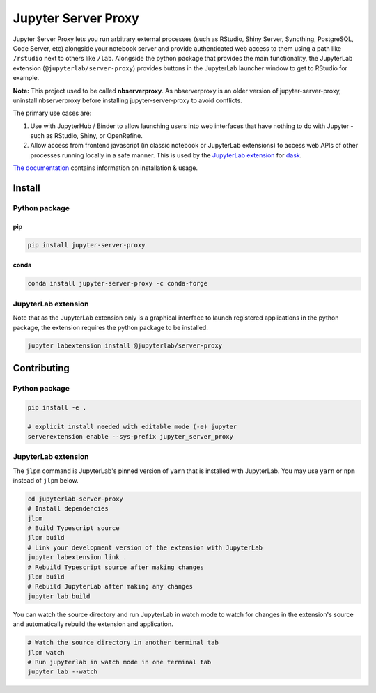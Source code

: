 ====================
Jupyter Server Proxy
====================

|ReadTheDocs badge| |Travis badge| |PyPI badge| |Conda badge| |NPM badge|

.. |ReadTheDocs badge| image:: https://img.shields.io/readthedocs/jupyter-server-proxy?logo=read-the-docs
   :target: https://jupyter-server-proxy.readthedocs.io/

.. |Travis badge| image:: https://img.shields.io/travis/jupyterhub/jupyter-server-proxy/master.svg?logo=travis
   :target: https://travis-ci.org/jupyterhub/jupyter-server-proxy

.. |PyPI badge| image:: https://img.shields.io/pypi/v/jupyter-server-proxy.svg?logo=pypi
   :target: https://pypi.python.org/pypi/jupyter-server-proxy

.. |Conda badge| image:: https://img.shields.io/conda/vn/conda-forge/jupyter-server-proxy?logo=conda-forge
   :target: https://anaconda.org/conda-forge/jupyter-server-proxy

.. |NPM badge| image:: https://img.shields.io/npm/v/@jupyterlab/server-proxy.svg?logo=npm
   :target: https://www.npmjs.com/package/@jupyterlab/server-proxy

Jupyter Server Proxy lets you run arbitrary external processes (such
as RStudio, Shiny Server, Syncthing, PostgreSQL, Code Server, etc)
alongside your notebook server and provide authenticated web access to
them using a path like ``/rstudio`` next to others like ``/lab``.
Alongside the python package that provides the main functionality, the
JupyterLab extension (``@jupyterlab/server-proxy``) provides buttons
in the JupyterLab launcher window to get to RStudio for example.

**Note:** This project used to be called **nbserverproxy**. As
nbserverproxy is an older version of jupyter-server-proxy, uninstall
nbserverproxy before installing jupyter-server-proxy to avoid
conflicts.

The primary use cases are:

#. Use with JupyterHub / Binder to allow launching users into web
   interfaces that have nothing to do with Jupyter - such as RStudio,
   Shiny, or OpenRefine.
#. Allow access from frontend javascript (in classic notebook or
   JupyterLab extensions) to access web APIs of other processes
   running locally in a safe manner. This is used by the `JupyterLab
   extension <https://github.com/dask/dask-labextension>`_ for 
   `dask <https://dask.org/>`_.


`The documentation <https://jupyter-server-proxy.readthedocs.io/>`_
contains information on installation & usage.

Install
=======

Python package
--------------

pip
^^^

.. code-block::

   pip install jupyter-server-proxy

conda
^^^^^

.. code-block::

   conda install jupyter-server-proxy -c conda-forge

JupyterLab extension
--------------------

Note that as the JupyterLab extension only is a graphical interface to
launch registered applications in the python package, the extension
requires the python package to be installed.

.. code-block::

   jupyter labextension install @jupyterlab/server-proxy

Contributing
============

Python package
--------------

.. code-block::

   pip install -e .

   # explicit install needed with editable mode (-e) jupyter
   serverextension enable --sys-prefix jupyter_server_proxy


JupyterLab extension
--------------------

The ``jlpm`` command is JupyterLab's pinned version of ``yarn`` that
is installed with JupyterLab. You may use ``yarn`` or ``npm`` instead
of ``jlpm`` below.

.. code-block::

   cd jupyterlab-server-proxy
   # Install dependencies
   jlpm
   # Build Typescript source
   jlpm build
   # Link your development version of the extension with JupyterLab
   jupyter labextension link .
   # Rebuild Typescript source after making changes
   jlpm build
   # Rebuild JupyterLab after making any changes
   jupyter lab build

You can watch the source directory and run JupyterLab in watch mode to
watch for changes in the extension's source and automatically rebuild
the extension and application.

.. code-block::

   # Watch the source directory in another terminal tab
   jlpm watch
   # Run jupyterlab in watch mode in one terminal tab
   jupyter lab --watch
